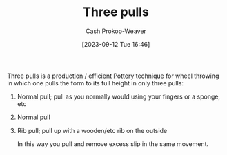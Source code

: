 :PROPERTIES:
:ID:       601ced68-e574-4d6d-b061-caaa9d5a0847
:LAST_MODIFIED: [2023-09-12 Tue 16:49]
:END:
#+title: Three pulls
#+hugo_custom_front_matter: :slug "601ced68-e574-4d6d-b061-caaa9d5a0847"
#+author: Cash Prokop-Weaver
#+date: [2023-09-12 Tue 16:46]
#+filetags: :hastodo:concept:

Three pulls is a production / efficient [[id:eefb478b-2083-4445-884d-755005a26f2f][Pottery]] technique for wheel throwing in which one pulls the form to its full height in only three pulls:

1. Normal pull; pull as you normally would using your fingers or a sponge, etc
2. Normal pull
3. Rib pull; pull up with a wooden/etc rib on the outside

   In this way you pull and remove excess slip in the same movement.

* TODO [#2] Flashcards :noexport:
